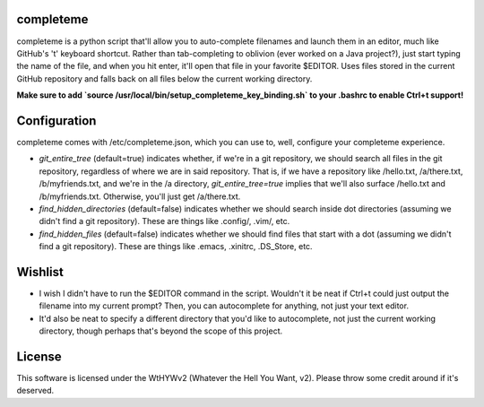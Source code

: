 ##########
completeme
##########

completeme is a python script that'll allow you to auto-complete filenames and launch them in an editor, much like GitHub's 't' keyboard shortcut.  Rather than tab-completing to oblivion (ever worked on a Java project?), just start typing the name of the file, and when you hit enter, it'll open that file in your favorite $EDITOR.  Uses files stored in the current GitHub repository and falls back on all files below the current working directory.

**Make sure to add `source /usr/local/bin/setup_completeme_key_binding.sh` to your .bashrc to enable Ctrl+t support!**

#############
Configuration
#############

completeme comes with /etc/completeme.json, which you can use to, well, configure your completeme experience.

* *git_entire_tree* (default=true) indicates whether, if we're in a git repository, we should search all files in the git repository, regardless of where we are in said repository.  That is, if we have a repository like /hello.txt, /a/there.txt, /b/myfriends.txt, and we're in the /a directory, *git_entire_tree=true* implies that we'll also surface /hello.txt and /b/myfriends.txt.  Otherwise, you'll just get /a/there.txt.
* *find_hidden_directories* (default=false) indicates whether we should search inside dot directories (assuming we didn't find a git repository).  These are things like .config/, .vim/, etc.
* *find_hidden_files* (default=false) indicates whether we should find files that start with a dot (assuming we didn't find a git repository).  These are things like .emacs, .xinitrc, .DS_Store, etc.

########
Wishlist
########
* I wish I didn't have to run the $EDITOR command in the script.  Wouldn't it be neat if Ctrl+t could just output the filename into my current prompt?  Then, you can autocomplete for anything, not just your text editor.
* It'd also be neat to specify a different directory that you'd like to autocomplete, not just the current working directory, though perhaps that's beyond the scope of this project.

#######
License
#######
This software is licensed under the WtHYWv2 (Whatever the Hell You Want, v2).  Please throw some credit around if it's deserved.
